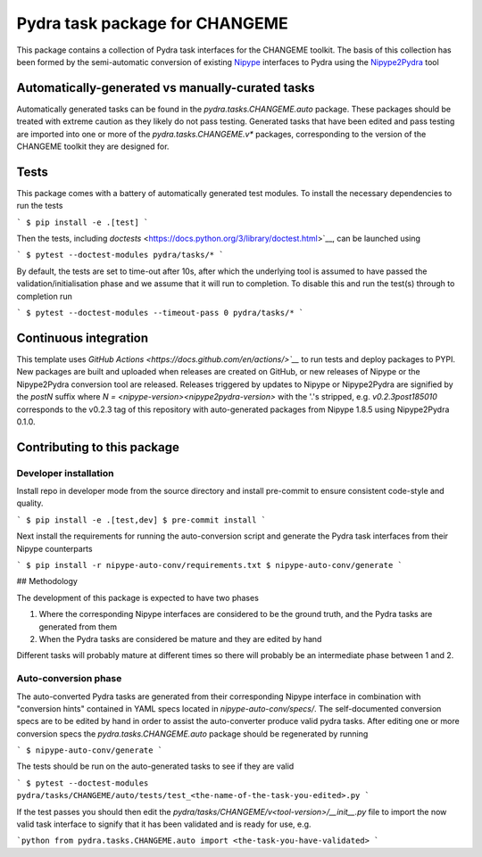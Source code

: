 Pydra task package for CHANGEME
===============================

.. image:: https://github.com/nipype/pydra-CHANGEME/actions/workflows/tests.yml/badge.svg
   :target: https://github.com/nipype/pydra-CHANGEME/actions/workflows/tests.yml
.. .. image:: https://codecov.io/gh/nipype/pydra-CHANGEME/branch/main/graph/badge.svg?token=UIS0OGPST7
..    :target: https://codecov.io/gh/nipype/pydra-CHANGEME
.. image:: https://img.shields.io/pypi/pyversions/pydra-CHANGEME.svg
   :target: https://pypi.python.org/pypi/pydra-CHANGEME/
   :alt: Supported Python versions
.. image:: https://img.shields.io/pypi/v/pydra-CHANGEME.svg
   :target: https://pypi.python.org/pypi/pydra-CHANGEME/
   :alt: Latest Version


This package contains a collection of Pydra task interfaces for the CHANGEME toolkit.
The basis of this collection has been formed by the semi-automatic conversion of
existing `Nipype <https://github.com/nipy/nipype>`__ interfaces to Pydra using the
`Nipype2Pydra <https://github.com/nipype/nipype2pydra>`__ tool


Automatically-generated vs manually-curated tasks
-------------------------------------------------

Automatically generated tasks can be found in the `pydra.tasks.CHANGEME.auto` package.
These packages should be treated with extreme caution as they likely do not pass testing.
Generated tasks that have been edited and pass testing are imported into one or more of the
`pydra.tasks.CHANGEME.v*` packages, corresponding to the version of the CHANGEME toolkit
they are designed for. 

Tests
-----

This package comes with a battery of automatically generated test modules. To install
the necessary dependencies to run the tests

```
$ pip install -e .[test]
```

Then the tests, including `doctests` <https://docs.python.org/3/library/doctest.html>`__, can be launched using

```
$ pytest --doctest-modules pydra/tasks/*
```

By default, the tests are set to time-out after 10s, after which the underlying tool is
assumed to have passed the validation/initialisation phase and we assume that it will
run to completion. To disable this and run the test(s) through to completion run

```
$ pytest --doctest-modules --timeout-pass 0 pydra/tasks/*
```

Continuous integration
----------------------

This template uses `GitHub Actions <https://docs.github.com/en/actions/>`__` to run tests and
deploy packages to PYPI. New packages are built and uploaded when releases are created on
GitHub, or new releases of Nipype or the Nipype2Pydra conversion tool are released.
Releases triggered by updates to Nipype or Nipype2Pydra are signified by the `postN`
suffix where `N = <nipype-version><nipype2pydra-version>` with the '.'s stripped, e.g.
`v0.2.3post185010` corresponds to the v0.2.3 tag of this repository with auto-generated
packages from Nipype 1.8.5 using Nipype2Pydra 0.1.0.


Contributing to this package
----------------------------

Developer installation
~~~~~~~~~~~~~~~~~~~~~~


Install repo in developer mode from the source directory and install pre-commit to
ensure consistent code-style and quality.

```
$ pip install -e .[test,dev]
$ pre-commit install
```

Next install the requirements for running the auto-conversion script and generate the
Pydra task interfaces from their Nipype counterparts

```
$ pip install -r nipype-auto-conv/requirements.txt
$ nipype-auto-conv/generate
```

## Methodology

The development of this package is expected to have two phases

1. Where the corresponding Nipype interfaces are considered to be the ground truth, and
   the Pydra tasks are generated from them
2. When the Pydra tasks are considered be mature and they are edited by hand

Different tasks will probably mature at different times so there will probably be an
intermediate phase between 1 and 2.

Auto-conversion phase
~~~~~~~~~~~~~~~~~~~~~

The auto-converted Pydra tasks are generated from their corresponding Nipype interface
in combination with "conversion hints" contained in YAML specs
located in `nipype-auto-conv/specs/`. The self-documented conversion specs are
to be edited by hand in order to assist the auto-converter produce valid pydra tasks.
After editing one or more conversion specs the `pydra.tasks.CHANGEME.auto` package should
be regenerated by running

```
$ nipype-auto-conv/generate
```

The tests should be run on the auto-generated tasks to see if they are valid

```
$ pytest --doctest-modules pydra/tasks/CHANGEME/auto/tests/test_<the-name-of-the-task-you-edited>.py
```

If the test passes you should then edit the `pydra/tasks/CHANGEME/v<tool-version>/__init__.py` file
to import the now valid task interface to signify that it has been validated and is ready
for use, e.g.

```python
from pydra.tasks.CHANGEME.auto import <the-task-you-have-validated>
```